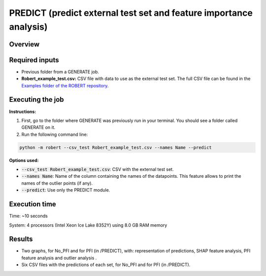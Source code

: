 PREDICT (predict external test set and feature importance analysis)
-------------------------------------------------------------------

Overview
++++++++

.. |predict| image:: ../../Modules/images/PREDICT.jpg
   :width: 600

.. centered:: |predict|

Required inputs
+++++++++++++++

* Previous folder from a GENERATE job.
* **Robert_example_test.csv:** CSV file with data to use as the external test set. The full CSV file can be found in the `Examples folder of the ROBERT repository <https://github.com/jvalegre/robert/tree/master/Examples/CSV_workflows>`__.

.. csv-table:: 
   :file: ../full_workflow/CSV/Robert_example_test.csv
   :header-rows: 1

Executing the job
+++++++++++++++++

**Instructions:**

1. First, go to the folder where GENERATE was previously run in your terminal. You should see a folder called GENERATE on it.
2. Run the following command line:

.. code:: shell

    python -m robert --csv_test Robert_example_test.csv --names Name --predict

**Options used:**

* :code:`--csv_test Robert_example_test.csv`: CSV with the external test set.  

* :code:`--names Name`: Name of the column containing the names of the datapoints. This feature allows to print the names of the outlier points (if any).  

* :code:`--predict`: Use only the PREDICT module.  

Execution time
++++++++++++++

Time: ~10 seconds

System: 4 processors (Intel Xeon Ice Lake 8352Y) using 8.0 GB RAM memory

Results
+++++++

* Two graphs, for No_PFI and for PFI (in /PREDICT), with: representation of predictions, SHAP feature analysis, PFI feature analysis and outlier analysis .
* Six CSV files with the predictions of each set, for No_PFI and for PFI (in /PREDICT).
